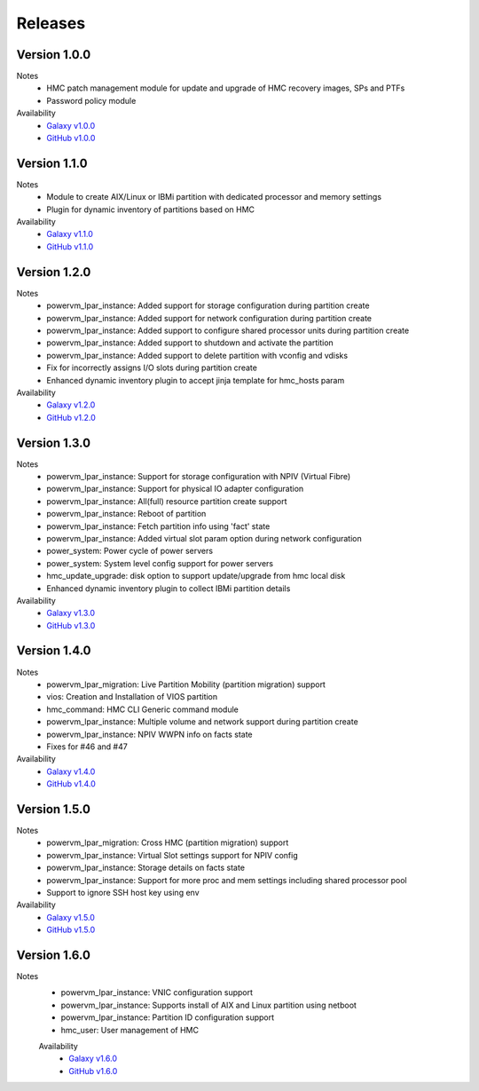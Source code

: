.. ...........................................................................
.. © Copyright IBM Corporation 2020                                          .
.. ...........................................................................

Releases
========

Version 1.0.0
-------------
Notes
  * HMC patch management module for update and upgrade of HMC recovery images, SPs and PTFs
  * Password policy module

Availability
  * `Galaxy v1.0.0`_
  * `GitHub v1.0.0`_

.. _Galaxy v1.0.0:
   https://galaxy.ansible.com/download/ibm-power_hmc-1.0.0.tar.gz

.. _GitHub v1.0.0:
   https://github.com/IBM/ansible-power-hmc/releases/download/v1.0.0/ibm-power_hmc-1.0.0.tar.gz


Version 1.1.0
-------------
Notes
  * Module to create AIX/Linux or IBMi partition with dedicated processor and memory settings
  * Plugin for dynamic inventory of partitions based on HMC

Availability
  * `Galaxy v1.1.0`_
  * `GitHub v1.1.0`_

.. _Galaxy v1.1.0:
   https://galaxy.ansible.com/download/ibm-power_hmc-1.1.0.tar.gz

.. _GitHub v1.1.0:
   https://github.com/IBM/ansible-power-hmc/releases/download/v1.1.0/ibm-power_hmc-1.1.0.tar.gz


Version 1.2.0
-------------
Notes
  * powervm_lpar_instance: Added support for storage configuration during partition create
  * powervm_lpar_instance: Added support for network configuration during partition create
  * powervm_lpar_instance: Added support to configure shared processor units during partition create
  * powervm_lpar_instance: Added support to shutdown and activate the partition
  * powervm_lpar_instance: Added support to delete partition with vconfig and vdisks
  * Fix for incorrectly assigns I/O slots during partition create
  * Enhanced dynamic inventory plugin to accept jinja template for hmc_hosts param

Availability
  * `Galaxy v1.2.0`_
  * `GitHub v1.2.0`_

.. _Galaxy v1.2.0:
   https://galaxy.ansible.com/download/ibm-power_hmc-1.2.0.tar.gz

.. _GitHub v1.2.0:
   https://github.com/IBM/ansible-power-hmc/releases/download/v1.2.0/ibm-power_hmc-1.2.0.tar.gz


Version 1.3.0
-------------
Notes
  * powervm_lpar_instance: Support for storage configuration with NPIV (Virtual Fibre)
  * powervm_lpar_instance: Support for physical IO adapter configuration
  * powervm_lpar_instance: All(full) resource partition create support
  * powervm_lpar_instance: Reboot of partition
  * powervm_lpar_instance: Fetch partition info using 'fact' state
  * powervm_lpar_instance: Added virtual slot param option during network configuration
  * power_system: Power cycle of power servers
  * power_system: System level config support for power servers
  * hmc_update_upgrade: disk option to support update/upgrade from hmc local disk
  * Enhanced dynamic inventory plugin to collect IBMi partition details

Availability
  * `Galaxy v1.3.0`_
  * `GitHub v1.3.0`_

.. _Galaxy v1.3.0:
   https://galaxy.ansible.com/download/ibm-power_hmc-1.3.0.tar.gz

.. _GitHub v1.3.0:
   https://github.com/IBM/ansible-power-hmc/releases/download/v1.3.0/ibm-power_hmc-1.3.0.tar.gz


Version 1.4.0
-------------
Notes
  * powervm_lpar_migration: Live Partition Mobility (partition migration) support
  * vios: Creation and Installation of VIOS partition
  * hmc_command: HMC CLI Generic command module
  * powervm_lpar_instance: Multiple volume and network support during partition create
  * powervm_lpar_instance: NPIV WWPN info on facts state
  * Fixes for #46 and #47

Availability
  * `Galaxy v1.4.0`_
  * `GitHub v1.4.0`_

.. _Galaxy v1.4.0:
   https://galaxy.ansible.com/download/ibm-power_hmc-1.4.0.tar.gz

.. _GitHub v1.4.0:
   https://github.com/IBM/ansible-power-hmc/releases/download/v1.4.0/ibm-power_hmc-1.4.0.tar.gz


Version 1.5.0
-------------
Notes
  * powervm_lpar_migration: Cross HMC (partition migration) support
  * powervm_lpar_instance: Virtual Slot settings support for NPIV config
  * powervm_lpar_instance: Storage details on facts state
  * powervm_lpar_instance: Support for more proc and mem settings including shared processor pool
  * Support to ignore SSH host key using env

Availability
  * `Galaxy v1.5.0`_
  * `GitHub v1.5.0`_

.. _Galaxy v1.5.0:
   https://galaxy.ansible.com/download/ibm-power_hmc-1.5.0.tar.gz

.. _GitHub v1.5.0:
   https://github.com/IBM/ansible-power-hmc/releases/download/v1.5.0/ibm-power_hmc-1.5.0.tar.gz
   
   
Version 1.6.0
-------------
Notes
  * powervm_lpar_instance: VNIC configuration support
  * powervm_lpar_instance: Supports install of AIX and Linux partition using netboot
  * powervm_lpar_instance: Partition ID configuration support
  * hmc_user: User management of HMC
  
  Availability
    * `Galaxy v1.6.0`_
    * `GitHub v1.6.0`_

.. _Galaxy v1.6.0:
   https://galaxy.ansible.com/download/ibm-power_hmc-1.6.0.tar.gz

.. _GitHub v1.6.0:
   https://github.com/IBM/ansible-power-hmc/releases/download/v1.6.0/ibm-power_hmc-1.6.0.tar.gz
   
   
